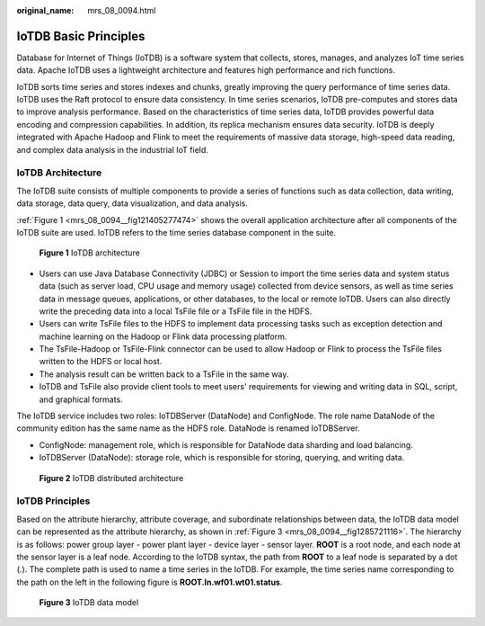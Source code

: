 :original_name: mrs_08_0094.html

.. _mrs_08_0094:

IoTDB Basic Principles
======================

Database for Internet of Things (IoTDB) is a software system that collects, stores, manages, and analyzes IoT time series data. Apache IoTDB uses a lightweight architecture and features high performance and rich functions.

IoTDB sorts time series and stores indexes and chunks, greatly improving the query performance of time series data. IoTDB uses the Raft protocol to ensure data consistency. In time series scenarios, IoTDB pre-computes and stores data to improve analysis performance. Based on the characteristics of time series data, IoTDB provides powerful data encoding and compression capabilities. In addition, its replica mechanism ensures data security. IoTDB is deeply integrated with Apache Hadoop and Flink to meet the requirements of massive data storage, high-speed data reading, and complex data analysis in the industrial IoT field.

IoTDB Architecture
------------------

The IoTDB suite consists of multiple components to provide a series of functions such as data collection, data writing, data storage, data query, data visualization, and data analysis.

:ref:`Figure 1 <mrs_08_0094__fig121405277474>` shows the overall application architecture after all components of the IoTDB suite are used. IoTDB refers to the time series database component in the suite.

.. _mrs_08_0094__fig121405277474:

.. figure:: /_static/images/en-us_image_0000001535888150.png
   :alt: **Figure 1** IoTDB architecture

   **Figure 1** IoTDB architecture

-  Users can use Java Database Connectivity (JDBC) or Session to import the time series data and system status data (such as server load, CPU usage and memory usage) collected from device sensors, as well as time series data in message queues, applications, or other databases, to the local or remote IoTDB. Users can also directly write the preceding data into a local TsFile file or a TsFile file in the HDFS.
-  Users can write TsFile files to the HDFS to implement data processing tasks such as exception detection and machine learning on the Hadoop or Flink data processing platform.
-  The TsFile-Hadoop or TsFile-Flink connector can be used to allow Hadoop or Flink to process the TsFile files written to the HDFS or local host.
-  The analysis result can be written back to a TsFile in the same way.
-  IoTDB and TsFile also provide client tools to meet users' requirements for viewing and writing data in SQL, script, and graphical formats.

The IoTDB service includes two roles: IoTDBServer (DataNode) and ConfigNode. The role name DataNode of the community edition has the same name as the HDFS role. DataNode is renamed IoTDBServer.

-  ConfigNode: management role, which is responsible for DataNode data sharding and load balancing.
-  IoTDBServer (DataNode): storage role, which is responsible for storing, querying, and writing data.


.. figure:: /_static/images/en-us_image_0000001586567997.png
   :alt: **Figure 2** IoTDB distributed architecture

   **Figure 2** IoTDB distributed architecture

IoTDB Principles
----------------

Based on the attribute hierarchy, attribute coverage, and subordinate relationships between data, the IoTDB data model can be represented as the attribute hierarchy, as shown in :ref:`Figure 3 <mrs_08_0094__fig1285721116>`. The hierarchy is as follows: power group layer - power plant layer - device layer - sensor layer. **ROOT** is a root node, and each node at the sensor layer is a leaf node. According to the IoTDB syntax, the path from **ROOT** to a leaf node is separated by a dot (.). The complete path is used to name a time series in the IoTDB. For example, the time series name corresponding to the path on the left in the following figure is **ROOT.ln.wf01.wt01.status**.

.. _mrs_08_0094__fig1285721116:

.. figure:: /_static/images/en-us_image_0000001586807745.jpg
   :alt: **Figure 3** IoTDB data model

   **Figure 3** IoTDB data model
